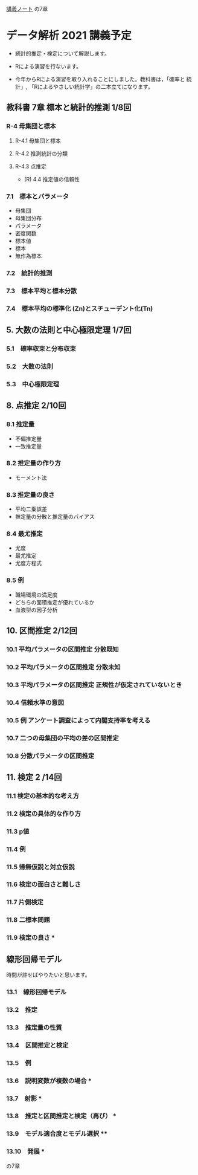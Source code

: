 [[https://drive.google.com/file/d/1-EFYvICJesEoeeq5fHilQWOM5iZenVJk/view?usp=sharing][講義ノート]] の7章

* データ解析 2021 講義予定

  - 統計的推定・検定について解説します。
  - Rによる演習を行ないます。

  - 今年からRによる演習を取り入れることにしました。教科書は，「確率と
    統計」, 「Rによるやさしい統計学」の二本立てになります。
   
** 教科書 7章 標本と統計的推測 1/8回
*** R-4 母集団と標本
**** R-4.1 母集団と標本
**** R-4.2 推測統計の分類
**** R-4.3 点推定
   * (R) 4.4 推定値の信頼性
     
*** 7.1　標本とパラメータ
    - 母集団
    * 母集団分布
    * パラメータ
    * 密度関数
    - 標本値
    - 標本
    - 無作為標本
*** 7.2　統計的推測
*** 7.3　標本平均と標本分散
*** 7.4　標本平均の標準化 (Zn)とスチューデント化(Tn)


** 5. 大数の法則と中心極限定理 1/7回
*** 5.1　確率収束と分布収束
*** 5.2　大数の法則
*** 5.3　中心極限定理


** 8. 点推定 2/10回
*** 8.1 推定量
    - 不偏推定量
    - 一致推定量
*** 8.2 推定量の作り方
    - モーメント法
*** 8.3 推定量の良さ
    - 平均二乗誤差
    * 推定量の分散と推定量のバイアス
*** 8.4 最尤推定
    - 尤度
    - 最尤推定
    * 尤度方程式
*** 8.5 例
    - 職場環境の満足度
    - どちらの面積推定が優れているか
    - 血液型の因子分析


** 10. 区間推定 2/12回

*** 10.1 平均パラメータの区間推定 分散既知
*** 10.2 平均パラメータの区間推定 分散未知
*** 10.3 平均パラメータの区間推定 正規性が仮定されていないとき
*** 10.4 信頼水準の意図
*** 10.5 例 アンケート調査によって内閣支持率を考える
*** 10.7 二つの母集団の平均の差の区間推定
*** 10.8 分散パラメータの区間推定

** 11. 検定 2 /14回
*** 11.1 検定の基本的な考え方
*** 11.2 検定の具体的な作り方
*** 11.3 p値
*** 11.4 例
*** 11.5 帰無仮説と対立仮説
*** 11.6 検定の面白さと難しさ
*** 11.7 片側検定
*** 11.8 二標本問題
*** 11.9 検定の良さ *

** 線形回帰モデル 

   時間が許せばやりたいと思います。

*** 13.1　線形回帰モデル
*** 13.2　推定
*** 13.3　推定量の性質
*** 13.4　区間推定と検定
*** 13.5　例
*** 13.6　説明変数が複数の場合 *
*** 13.7　射影 *
*** 13.8　推定と区間推定と検定（再び） *
*** 13.9　モデル適合度とモデル選択 ** 
*** 13.10　発展 *



の7章
